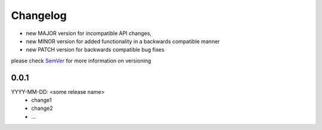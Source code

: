 Changelog
=========

- new MAJOR version for incompatible API changes,
- new MINOR version for added functionality in a backwards compatible manner
- new PATCH version for backwards compatible bug fixes

please check `SemVer <https://semver.org/>`_ for more information on versioning

0.0.1
-----
YYYY-MM-DD: <some release name>
    - change1
    - change2
    - ...
